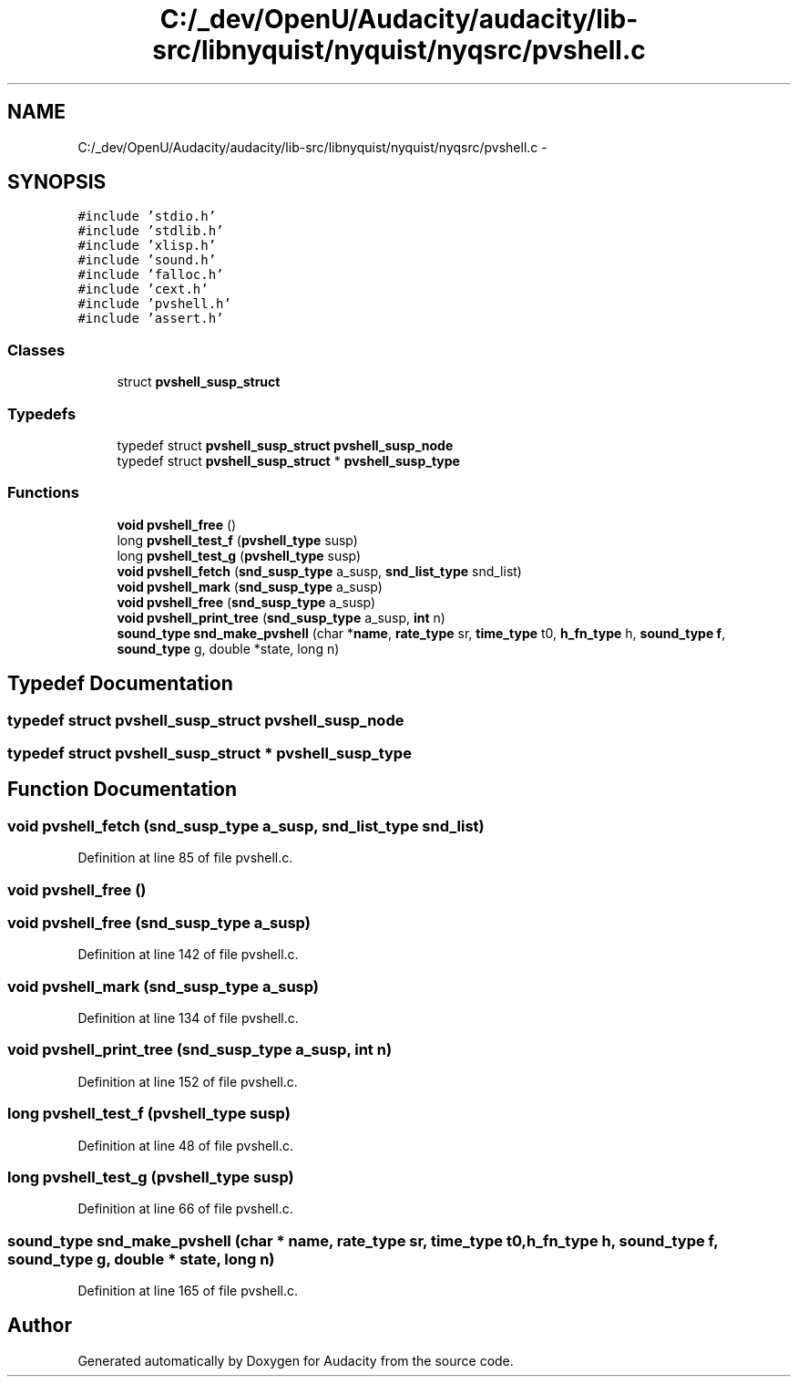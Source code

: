 .TH "C:/_dev/OpenU/Audacity/audacity/lib-src/libnyquist/nyquist/nyqsrc/pvshell.c" 3 "Thu Apr 28 2016" "Audacity" \" -*- nroff -*-
.ad l
.nh
.SH NAME
C:/_dev/OpenU/Audacity/audacity/lib-src/libnyquist/nyquist/nyqsrc/pvshell.c \- 
.SH SYNOPSIS
.br
.PP
\fC#include 'stdio\&.h'\fP
.br
\fC#include 'stdlib\&.h'\fP
.br
\fC#include 'xlisp\&.h'\fP
.br
\fC#include 'sound\&.h'\fP
.br
\fC#include 'falloc\&.h'\fP
.br
\fC#include 'cext\&.h'\fP
.br
\fC#include 'pvshell\&.h'\fP
.br
\fC#include 'assert\&.h'\fP
.br

.SS "Classes"

.in +1c
.ti -1c
.RI "struct \fBpvshell_susp_struct\fP"
.br
.in -1c
.SS "Typedefs"

.in +1c
.ti -1c
.RI "typedef struct \fBpvshell_susp_struct\fP \fBpvshell_susp_node\fP"
.br
.ti -1c
.RI "typedef struct \fBpvshell_susp_struct\fP * \fBpvshell_susp_type\fP"
.br
.in -1c
.SS "Functions"

.in +1c
.ti -1c
.RI "\fBvoid\fP \fBpvshell_free\fP ()"
.br
.ti -1c
.RI "long \fBpvshell_test_f\fP (\fBpvshell_type\fP susp)"
.br
.ti -1c
.RI "long \fBpvshell_test_g\fP (\fBpvshell_type\fP susp)"
.br
.ti -1c
.RI "\fBvoid\fP \fBpvshell_fetch\fP (\fBsnd_susp_type\fP a_susp, \fBsnd_list_type\fP snd_list)"
.br
.ti -1c
.RI "\fBvoid\fP \fBpvshell_mark\fP (\fBsnd_susp_type\fP a_susp)"
.br
.ti -1c
.RI "\fBvoid\fP \fBpvshell_free\fP (\fBsnd_susp_type\fP a_susp)"
.br
.ti -1c
.RI "\fBvoid\fP \fBpvshell_print_tree\fP (\fBsnd_susp_type\fP a_susp, \fBint\fP n)"
.br
.ti -1c
.RI "\fBsound_type\fP \fBsnd_make_pvshell\fP (char *\fBname\fP, \fBrate_type\fP sr, \fBtime_type\fP t0, \fBh_fn_type\fP h, \fBsound_type\fP \fBf\fP, \fBsound_type\fP g, double *state, long n)"
.br
.in -1c
.SH "Typedef Documentation"
.PP 
.SS "typedef struct \fBpvshell_susp_struct\fP  \fBpvshell_susp_node\fP"

.SS "typedef struct \fBpvshell_susp_struct\fP * \fBpvshell_susp_type\fP"

.SH "Function Documentation"
.PP 
.SS "\fBvoid\fP pvshell_fetch (\fBsnd_susp_type\fP a_susp, \fBsnd_list_type\fP snd_list)"

.PP
Definition at line 85 of file pvshell\&.c\&.
.SS "\fBvoid\fP pvshell_free ()"

.SS "\fBvoid\fP pvshell_free (\fBsnd_susp_type\fP a_susp)"

.PP
Definition at line 142 of file pvshell\&.c\&.
.SS "\fBvoid\fP pvshell_mark (\fBsnd_susp_type\fP a_susp)"

.PP
Definition at line 134 of file pvshell\&.c\&.
.SS "\fBvoid\fP pvshell_print_tree (\fBsnd_susp_type\fP a_susp, \fBint\fP n)"

.PP
Definition at line 152 of file pvshell\&.c\&.
.SS "long pvshell_test_f (\fBpvshell_type\fP susp)"

.PP
Definition at line 48 of file pvshell\&.c\&.
.SS "long pvshell_test_g (\fBpvshell_type\fP susp)"

.PP
Definition at line 66 of file pvshell\&.c\&.
.SS "\fBsound_type\fP snd_make_pvshell (char * name, \fBrate_type\fP sr, \fBtime_type\fP t0, \fBh_fn_type\fP h, \fBsound_type\fP f, \fBsound_type\fP g, double * state, long n)"

.PP
Definition at line 165 of file pvshell\&.c\&.
.SH "Author"
.PP 
Generated automatically by Doxygen for Audacity from the source code\&.
